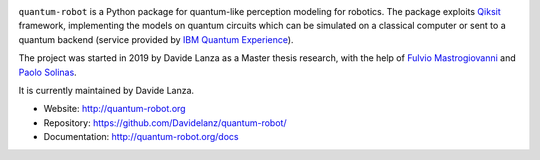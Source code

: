 
.. raw:: html

   <img src="https://raw.githubusercontent.com/Davidelanz/quantum-robot/master/docs/quantum-robot-logo.svg" style=" display: block; margin-left: auto; margin-right: auto; width: 50%;">



.. image:: https://travis-ci.com/Davidelanz/quantum-robot.svg?token=BnWGyPSEGJoK3Kmq8jGJ&branch=massvg
   :target: https://travis-ci.com/github/Davidelanz/quantum-robot
   :alt: Build
.. image:: https://codecov.io/gh/Davidelanz/quantum-robot/branch/master/graph/badge.svg?token=69IQEINMQU
   :target: https://codecov.io/gh/Davidelanz/quantum-robot
   :alt: Code coverage
.. image:: https://api.codeclimate.com/v1/badges/498a54bb981af54decec/maintainability
   :target: https://codeclimate.com/github/Davidelanz/quantum-robot/maintainability
   :alt: Maintainability
.. image:: https://pypip.in/status/quantum-robot/badge.svg
   :target: https://pypi.org/project/quantum-robot/
   :alt: Development Status
.. image:: https://img.shields.io/badge/python-3.6|3.7|3.8-blue
   :target: #
   :alt: Python
.. image:: https://badge.fury.io/py/quantum-robot.svg
   :target: https://pypi.org/project/quantum-robot/
   :alt: PyPi version
.. image:: https://img.shields.io/badge/license-GNU_GPL_v3-blue
   :target: https://github.com/Davidelanz/quantum-robot/blob/master/LICENSE 
   :alt: License


.. raw:: html

   <!-- table align="center" style="width:70%; border: 1px solid black; margin-bottom:20px">
       <tr>
       <th> <b>BEWARE:</b> package still under developement. If you are not one of the developers, it is not suggested to install it yet.
       </tr>
   </table -->


``quantum-robot`` is a Python package for quantum-like perception modeling for robotics. 
The package exploits `Qiksit <https://qiskit.org/>`__ framework, implementing the models on
quantum circuits which can be simulated on a classical computer or sent to a quantum 
backend (service provided by `IBM Quantum Experience <https://quantum-computing.ibm.com/>`__).

The project was started in 2019 by Davide Lanza as a Master thesis research, with the help
of `Fulvio Mastrogiovanni <https://www.dibris.unige.it/mastrogiovanni-fulvio>`__ and `Paolo
Solinas <http://www.spin.cnr.it/index.php/people/46-researchers/49-solinas-paolo.html>`__.

It is currently maintained by Davide Lanza.

- Website: http://quantum-robot.org
- Repository: https://github.com/Davidelanz/quantum-robot/
- Documentation: http://quantum-robot.org/docs

